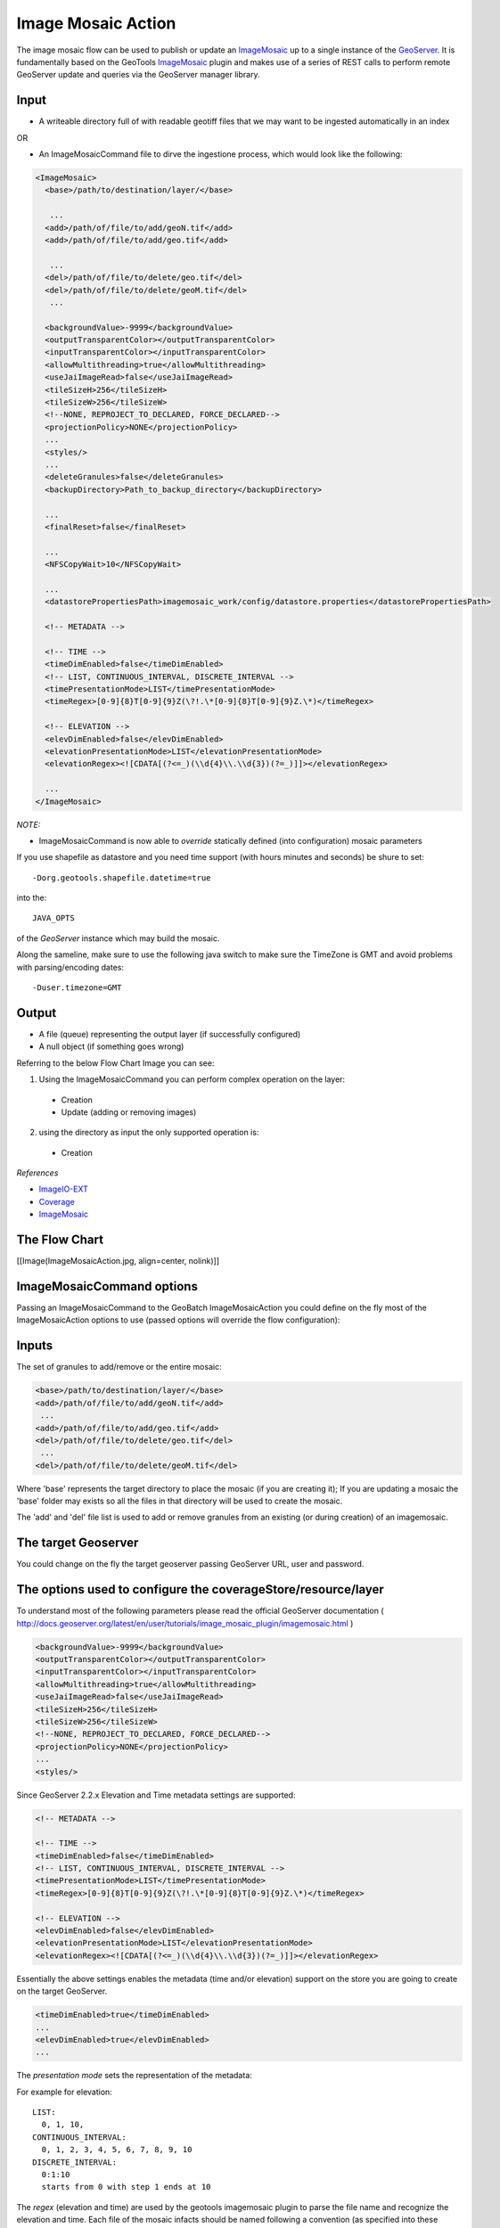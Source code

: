 Image Mosaic Action
===================

The image mosaic flow can be used to publish or update an `ImageMosaic <http://docs.geoserver.org/stable/en/user/tutorials/image_mosaic_plugin/imagemosaic.html>`_ up to a single instance of the `GeoServer <http://docs.geoserver.org/2.0.0/user/>`_. It is fundamentally based on the GeoTools `ImageMosaic <http://docs.geoserver.org/stable/en/user/tutorials/image_mosaic_plugin/imagemosaic.html>`_ plugin and makes use of a series of REST calls to perform remote GeoServer update and queries via the GeoServer manager library.


Input
-----

* A writeable directory full of with readable geotiff files that we may want to be ingested automatically in an index

OR

* An ImageMosaicCommand file to dirve the ingestione process, which would look like the following:

.. sourcecode:: xml

	<ImageMosaic>
	  <base>/path/to/destination/layer/</base>
	  
	   ...
	  <add>/path/of/file/to/add/geoN.tif</add>
	  <add>/path/of/file/to/add/geo.tif</add>
	  
	   ...
	  <del>/path/of/file/to/delete/geo.tif</del>
	  <del>/path/of/file/to/delete/geoM.tif</del>
	   ...
	   
	  <backgroundValue>-9999</backgroundValue>
	  <outputTransparentColor></outputTransparentColor>
	  <inputTransparentColor></inputTransparentColor>
	  <allowMultithreading>true</allowMultithreading>
	  <useJaiImageRead>false</useJaiImageRead>
	  <tileSizeH>256</tileSizeH>
	  <tileSizeW>256</tileSizeW>
	  <!--NONE, REPROJECT_TO_DECLARED, FORCE_DECLARED-->
	  <projectionPolicy>NONE</projectionPolicy>
	  ...
	  <styles/>
	  ...
	  <deleteGranules>false</deleteGranules>
	  <backupDirectory>Path_to_backup_directory</backupDirectory>
	  
	  ...
	  <finalReset>false</finalReset>
	  
	  ...
	  <NFSCopyWait>10</NFSCopyWait>
	  
	  ...
	  <datastorePropertiesPath>imagemosaic_work/config/datastore.properties</datastorePropertiesPath>

	  <!-- METADATA -->

	  <!-- TIME -->
	  <timeDimEnabled>false</timeDimEnabled>
	  <!-- LIST, CONTINUOUS_INTERVAL, DISCRETE_INTERVAL -->
	  <timePresentationMode>LIST</timePresentationMode>
	  <timeRegex>[0-9]{8}T[0-9]{9}Z(\?!.\*[0-9]{8}T[0-9]{9}Z.\*)</timeRegex>

	  <!-- ELEVATION -->
	  <elevDimEnabled>false</elevDimEnabled>
	  <elevationPresentationMode>LIST</elevationPresentationMode>
	  <elevationRegex><![CDATA[(?<=_)(\\d{4}\\.\\d{3})(?=_)]]></elevationRegex>

	  ...
	</ImageMosaic>

*NOTE:*
 
* ImageMosaicCommand is now able to *override* statically defined (into configuration) mosaic parameters


If you use shapefile as datastore and you need time support (with hours minutes and seconds) be shure to set: ::

	-Dorg.geotools.shapefile.datetime=true 

into the: :: 

	JAVA_OPTS 

of the *GeoServer* instance which may build the mosaic.

Along the sameline, make sure to use the following java switch to make sure the TimeZone is GMT and avoid problems with parsing/encoding dates: ::

  -Duser.timezone=GMT

Output
------

* A file (queue) representing the output layer (if successfully configured)

* A null object (if something goes wrong)

Referring to the below Flow Chart Image you can see:

1. Using the ImageMosaicCommand you can perform complex operation on the layer:


  * Creation

  * Update (adding or removing images)


2. using the directory as input the only supported operation is:


  * Creation

*References*

* `ImageIO-EXT <http://java.net/projects/imageio-ext>`_
* `Coverage <http://docs.geotools.org/latest/userguide/guide/library/coverage/index.html>`_
* `ImageMosaic <http://docs.geoserver.org/stable/en/user/tutorials/image_mosaic_plugin/imagemosaic.html>`_


The Flow Chart
--------------

[[Image(ImageMosaicAction.jpg, align=center, nolink)]]


ImageMosaicCommand options
--------------------------
Passing an ImageMosaicCommand to the GeoBatch ImageMosaicAction you could define on the fly most of the ImageMosaicAction options to use (passed options will override the flow configuration):

Inputs
------

The set of granules to add/remove or the entire mosaic:

.. sourcecode:: xml

	  <base>/path/to/destination/layer/</base>
	  <add>/path/of/file/to/add/geoN.tif</add>
	   ...
	  <add>/path/of/file/to/add/geo.tif</add>
	  <del>/path/of/file/to/delete/geo.tif</del>
	   ...
	  <del>/path/of/file/to/delete/geoM.tif</del>

Where 'base' represents the target directory to place the mosaic (if you are creating it); If you are updating a mosaic the 'base' folder may exists so all the files in that directory will be used to create the mosaic.

The 'add' and 'del' file list is used to add or remove granules from an existing (or during creation) of an imagemosaic.

The target Geoserver
--------------------

You could change on the fly the target geoserver passing GeoServer URL, user and password.

The options used to configure the coverageStore/resource/layer
--------------------------------------------------------------

To understand most of the following parameters please read the official GeoServer documentation ( http://docs.geoserver.org/latest/en/user/tutorials/image_mosaic_plugin/imagemosaic.html )

.. sourcecode:: xml

	  <backgroundValue>-9999</backgroundValue>
	  <outputTransparentColor></outputTransparentColor>
	  <inputTransparentColor></inputTransparentColor>
	  <allowMultithreading>true</allowMultithreading>
	  <useJaiImageRead>false</useJaiImageRead>
	  <tileSizeH>256</tileSizeH>
	  <tileSizeW>256</tileSizeW>		
	  <!--NONE, REPROJECT_TO_DECLARED, FORCE_DECLARED-->
	  <projectionPolicy>NONE</projectionPolicy>
	  ...
	  <styles/>

  
Since GeoServer 2.2.x Elevation and Time metadata settings are supported:

.. sourcecode:: xml

	  <!-- METADATA -->

	  <!-- TIME -->
	  <timeDimEnabled>false</timeDimEnabled>
	  <!-- LIST, CONTINUOUS_INTERVAL, DISCRETE_INTERVAL -->
	  <timePresentationMode>LIST</timePresentationMode>
	  <timeRegex>[0-9]{8}T[0-9]{9}Z(\?!.\*[0-9]{8}T[0-9]{9}Z.\*)</timeRegex>

	  <!-- ELEVATION -->
	  <elevDimEnabled>false</elevDimEnabled>
	  <elevationPresentationMode>LIST</elevationPresentationMode>
	  <elevationRegex><![CDATA[(?<=_)(\\d{4}\\.\\d{3})(?=_)]]></elevationRegex>


Essentially the above settings enables the metadata (time and/or elevation) support on the store you are going to create on the target GeoServer.

.. sourcecode:: xml

	  <timeDimEnabled>true</timeDimEnabled>
	  ...
	  <elevDimEnabled>true</elevDimEnabled>
	  ...
  
The *presentation mode* sets the representation of the metadata:

For example for elevation::

  LIST:
    0, 1, 10, 
  CONTINUOUS_INTERVAL:
    0, 1, 2, 3, 4, 5, 6, 7, 8, 9, 10
  DISCRETE_INTERVAL:
    0:1:10
    starts from 0 with step 1 ends at 10
  
The *regex* (elevation and time) are used by the geotools imagemosaic plugin to parse the file name and recognize the elevation and time. Each file of the mosaic infacts should be named following a convention (as specified into these regex).
For example using:

.. sourcecode:: xml

	  <timeRegex>[0-9]{8}T[0-9]{9}Z(\?!.\*[0-9]{8}T[0-9]{9}Z.\*)</timeRegex>
	  ...
	  <elevationRegex><![CDATA[(?<=_)(\\d{4}\\.\\d{3})(?=_)]]></elevationRegex>

Your mosaic should contains files named as following::

	  FILENAME_20121231T235959_0001.000.tif

Which represents a granule with date 2012-12-31 23:59:59 and elevation 1.0.

Datastore
---------

The Datastore is a properties file which is used by the ImageMosaic to update the metadata store which is used by the GeoServer.

Here a complete example with all the acceptable options:

.. sourcecode:: xml

	  <datastorePropertiesPath>imagemosaic/config/datastore.properties</datastorePropertiesPath>

*datastore.properties*::

	#String
	# database type
	dbtype=

	#String
	# host
	host=

	#Integer
	# database server port
	port=

	#String
	# database
	database=

	#String
	# schema
	schema=
		
	#String
	# user name to login as
	user=

	#String
	# password used to login
	passwd=

	#String
	# namespace prefix
	namespace=

	#DataSource
	# data source
	Data\ Source=

	#Integer
	# maximum number of open connections
	# Default 10
	max\ connections=

	#Integer
	# minimum number of pooled connection
	# default 1
	min\ connections=

	#Boolean
	# check connection is alive before using it
	# Default Boolean.FALSE
	validate\ connections=

	#Integer
	# Number of records read with each iteraction with the dbms.
	# Defatul 1000
	fetch\ size=
	 
	#Integer
	# number of seconds the connection pool will wait before 
	# timing out attempting to get a new connection
	# Default 20 seconds
	Connection\ timeout=

	#String
	# The optional table containing primary key structure and
	# sequence associations. Can be expressed as 'schema.name'
	# or just 'name'.
	Primary\ key\ metadata\ table=

	#Integer 
	# Maximum number of prepared statements kept open and
	# cached for each connection in the pool. 
	# Set to 0 to have unbounded caching, to -1 to disable caching.
	# Default 50.
	Max\ open\ prepared\ statements=

	#boolean 
	# Expose primary key columns as attributes of the feature type
	# defatul false.
	Expose\ primary\ keys=

Using PostGis
-------------

If you are using the PostGis (PostgreSQL) API:
In addition to the above options you can use the below one.
Note the 'SPI' key can substitute the 'dbtype'::

	#######################
	# PostgreSQL specific #
	#dbtype=postgis
	SPI=org.geotools.data.postgis.PostgisNGDataStoreFactory
	#Boolean
	# perform only primary filter on bbox
	# Default Boolean.TRUE
	Loose\ bbox=true

	#Boolean
	# use the spatial index information to quickly get an estimate of the data bounds
	# Default Boolean.TRUE
	Estimated\ extends=false

	#Boolean
	# use prepared statements
	#Default Boolean.FALSE
	preparedStatements=false

Using JNDI on PostGis
---------------------

If you are using the API for the JNDI::

	#################
	# JNDI specific #
	#dbtype=
	SPI=org.geotools.data.postgis.PostgisNGJNDIDataStoreFactory
	#String
	# JNDI data source
	# Default "java:comp/env/"+"jdbc/mydatabase"
	jndiReferenceName=

	#Boolean
	# perform only primary filter on bbox
	# Default Boolean.TRUE
	Loose\ bbox=true

	#Boolean
	# use prepared statements
	#Default Boolean.FALSE
	preparedStatements=false


How the ImageMosaicAction works
-------------------------------

If you pass an ImageMosaicCommand (IMC) to the imagemosaic action (you can also pass a queue of IMCs), geobatch will proceed with the following steps:

1. check for the 'base' directory (if not exists create it)
2. copy all the files in the 'add' list to the base folder
3. remove all the files in the 'del' list from the base folder (if the mosaic exists otherwise this step is skipped with warning)
4. If the mosaic does not exists:

 - copy a datastore.properties to the base directory (which tells to the GeoTools ImageMosaic pluging where to store/update the datastore)
 - create the indexer.properties into the base directory (which tells to the GeoTools ImageMosaic pluging how the read and handle mosaic metadata such as time and elevation)
 - create the timeregex.properites into the base directory (the time regex)
 - create the elevationregex.properites into the base directory (the elevation regex)
 - Using GeoServer Manager create the ImageMosaic on the target geoserver using specified (from IMC or flow configuration) options

5. If the mosaic exists:

 - connect to the target datastore using the datastore.properties from the base dir (if itsn't present the ImageMosaic uses a shape file, in this case the action will exit with error)
 - Generate a query to select granules to remove
 - Remove the selected granules from the datastore
 - Generate a query to update the granules to add to the datastore
 - Add the granules to the datastore

